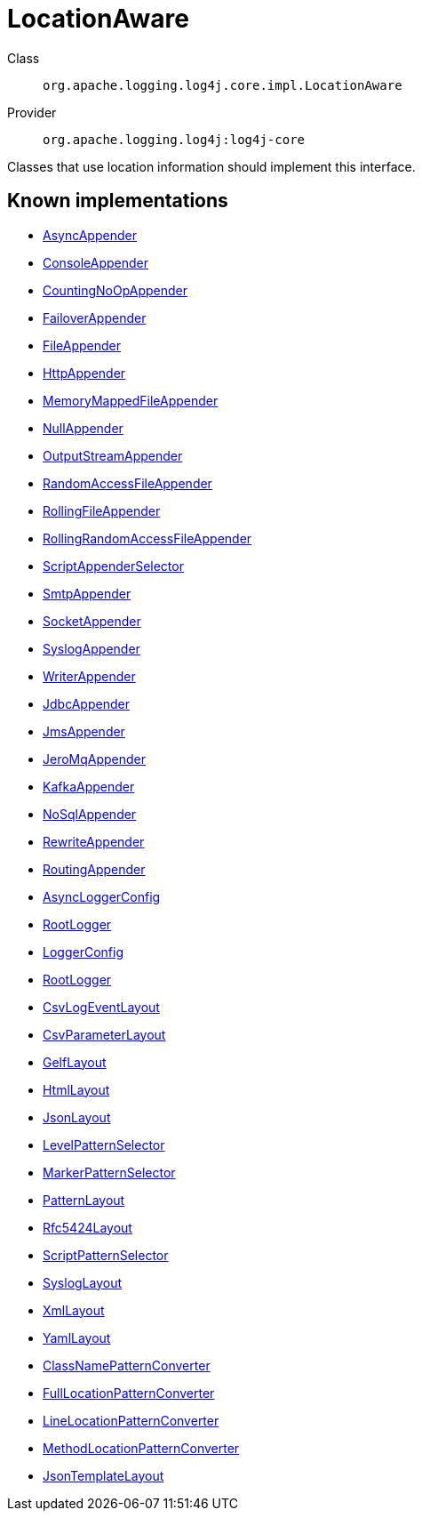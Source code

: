 ////
Licensed to the Apache Software Foundation (ASF) under one or more
contributor license agreements. See the NOTICE file distributed with
this work for additional information regarding copyright ownership.
The ASF licenses this file to You under the Apache License, Version 2.0
(the "License"); you may not use this file except in compliance with
the License. You may obtain a copy of the License at

    https://www.apache.org/licenses/LICENSE-2.0

Unless required by applicable law or agreed to in writing, software
distributed under the License is distributed on an "AS IS" BASIS,
WITHOUT WARRANTIES OR CONDITIONS OF ANY KIND, either express or implied.
See the License for the specific language governing permissions and
limitations under the License.
////
[#org_apache_logging_log4j_core_impl_LocationAware]
= LocationAware

Class:: `org.apache.logging.log4j.core.impl.LocationAware`
Provider:: `org.apache.logging.log4j:log4j-core`

Classes that use location information should implement this interface.

[#org_apache_logging_log4j_core_impl_LocationAware-implementations]
== Known implementations

* xref:../../org.apache.logging.log4j/log4j-core/org.apache.logging.log4j.core.appender.AsyncAppender.adoc[AsyncAppender]
* xref:../../org.apache.logging.log4j/log4j-core/org.apache.logging.log4j.core.appender.ConsoleAppender.adoc[ConsoleAppender]
* xref:../../org.apache.logging.log4j/log4j-core/org.apache.logging.log4j.core.appender.CountingNoOpAppender.adoc[CountingNoOpAppender]
* xref:../../org.apache.logging.log4j/log4j-core/org.apache.logging.log4j.core.appender.FailoverAppender.adoc[FailoverAppender]
* xref:../../org.apache.logging.log4j/log4j-core/org.apache.logging.log4j.core.appender.FileAppender.adoc[FileAppender]
* xref:../../org.apache.logging.log4j/log4j-core/org.apache.logging.log4j.core.appender.HttpAppender.adoc[HttpAppender]
* xref:../../org.apache.logging.log4j/log4j-core/org.apache.logging.log4j.core.appender.MemoryMappedFileAppender.adoc[MemoryMappedFileAppender]
* xref:../../org.apache.logging.log4j/log4j-core/org.apache.logging.log4j.core.appender.NullAppender.adoc[NullAppender]
* xref:../../org.apache.logging.log4j/log4j-core/org.apache.logging.log4j.core.appender.OutputStreamAppender.adoc[OutputStreamAppender]
* xref:../../org.apache.logging.log4j/log4j-core/org.apache.logging.log4j.core.appender.RandomAccessFileAppender.adoc[RandomAccessFileAppender]
* xref:../../org.apache.logging.log4j/log4j-core/org.apache.logging.log4j.core.appender.RollingFileAppender.adoc[RollingFileAppender]
* xref:../../org.apache.logging.log4j/log4j-core/org.apache.logging.log4j.core.appender.RollingRandomAccessFileAppender.adoc[RollingRandomAccessFileAppender]
* xref:../../org.apache.logging.log4j/log4j-core/org.apache.logging.log4j.core.appender.ScriptAppenderSelector.adoc[ScriptAppenderSelector]
* xref:../../org.apache.logging.log4j/log4j-core/org.apache.logging.log4j.core.appender.SmtpAppender.adoc[SmtpAppender]
* xref:../../org.apache.logging.log4j/log4j-core/org.apache.logging.log4j.core.appender.SocketAppender.adoc[SocketAppender]
* xref:../../org.apache.logging.log4j/log4j-core/org.apache.logging.log4j.core.appender.SyslogAppender.adoc[SyslogAppender]
* xref:../../org.apache.logging.log4j/log4j-core/org.apache.logging.log4j.core.appender.WriterAppender.adoc[WriterAppender]
* xref:../../org.apache.logging.log4j/log4j-core/org.apache.logging.log4j.core.appender.db.jdbc.JdbcAppender.adoc[JdbcAppender]
* xref:../../org.apache.logging.log4j/log4j-core/org.apache.logging.log4j.core.appender.mom.JmsAppender.adoc[JmsAppender]
* xref:../../org.apache.logging.log4j/log4j-core/org.apache.logging.log4j.core.appender.mom.jeromq.JeroMqAppender.adoc[JeroMqAppender]
* xref:../../org.apache.logging.log4j/log4j-core/org.apache.logging.log4j.core.appender.mom.kafka.KafkaAppender.adoc[KafkaAppender]
* xref:../../org.apache.logging.log4j/log4j-core/org.apache.logging.log4j.core.appender.nosql.NoSqlAppender.adoc[NoSqlAppender]
* xref:../../org.apache.logging.log4j/log4j-core/org.apache.logging.log4j.core.appender.rewrite.RewriteAppender.adoc[RewriteAppender]
* xref:../../org.apache.logging.log4j/log4j-core/org.apache.logging.log4j.core.appender.routing.RoutingAppender.adoc[RoutingAppender]
* xref:../../org.apache.logging.log4j/log4j-core/org.apache.logging.log4j.core.async.AsyncLoggerConfig.adoc[AsyncLoggerConfig]
* xref:../../org.apache.logging.log4j/log4j-core/org.apache.logging.log4j.core.async.AsyncLoggerConfig.RootLogger.adoc[RootLogger]
* xref:../../org.apache.logging.log4j/log4j-core/org.apache.logging.log4j.core.config.LoggerConfig.adoc[LoggerConfig]
* xref:../../org.apache.logging.log4j/log4j-core/org.apache.logging.log4j.core.config.LoggerConfig.RootLogger.adoc[RootLogger]
* xref:../../org.apache.logging.log4j/log4j-core/org.apache.logging.log4j.core.layout.CsvLogEventLayout.adoc[CsvLogEventLayout]
* xref:../../org.apache.logging.log4j/log4j-core/org.apache.logging.log4j.core.layout.CsvParameterLayout.adoc[CsvParameterLayout]
* xref:../../org.apache.logging.log4j/log4j-core/org.apache.logging.log4j.core.layout.GelfLayout.adoc[GelfLayout]
* xref:../../org.apache.logging.log4j/log4j-core/org.apache.logging.log4j.core.layout.HtmlLayout.adoc[HtmlLayout]
* xref:../../org.apache.logging.log4j/log4j-core/org.apache.logging.log4j.core.layout.JsonLayout.adoc[JsonLayout]
* xref:../../org.apache.logging.log4j/log4j-core/org.apache.logging.log4j.core.layout.LevelPatternSelector.adoc[LevelPatternSelector]
* xref:../../org.apache.logging.log4j/log4j-core/org.apache.logging.log4j.core.layout.MarkerPatternSelector.adoc[MarkerPatternSelector]
* xref:../../org.apache.logging.log4j/log4j-core/org.apache.logging.log4j.core.layout.PatternLayout.adoc[PatternLayout]
* xref:../../org.apache.logging.log4j/log4j-core/org.apache.logging.log4j.core.layout.Rfc5424Layout.adoc[Rfc5424Layout]
* xref:../../org.apache.logging.log4j/log4j-core/org.apache.logging.log4j.core.layout.ScriptPatternSelector.adoc[ScriptPatternSelector]
* xref:../../org.apache.logging.log4j/log4j-core/org.apache.logging.log4j.core.layout.SyslogLayout.adoc[SyslogLayout]
* xref:../../org.apache.logging.log4j/log4j-core/org.apache.logging.log4j.core.layout.XmlLayout.adoc[XmlLayout]
* xref:../../org.apache.logging.log4j/log4j-core/org.apache.logging.log4j.core.layout.YamlLayout.adoc[YamlLayout]
* xref:../../org.apache.logging.log4j/log4j-core/org.apache.logging.log4j.core.pattern.ClassNamePatternConverter.adoc[ClassNamePatternConverter]
* xref:../../org.apache.logging.log4j/log4j-core/org.apache.logging.log4j.core.pattern.FullLocationPatternConverter.adoc[FullLocationPatternConverter]
* xref:../../org.apache.logging.log4j/log4j-core/org.apache.logging.log4j.core.pattern.LineLocationPatternConverter.adoc[LineLocationPatternConverter]
* xref:../../org.apache.logging.log4j/log4j-core/org.apache.logging.log4j.core.pattern.MethodLocationPatternConverter.adoc[MethodLocationPatternConverter]
* xref:../../org.apache.logging.log4j/log4j-layout-template-json/org.apache.logging.log4j.layout.template.json.JsonTemplateLayout.adoc[JsonTemplateLayout]
